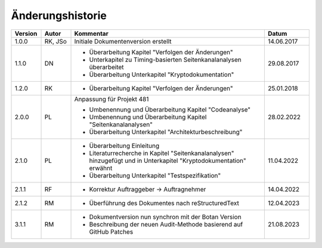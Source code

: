 Änderungshistorie
=================

.. table::
   :class: longtable
   :widths: 10 10 65 15

   +---------+---------+--------------------------------------------------------------+------------+
   | Version | Autor   | Kommentar                                                    | Datum      |
   +=========+=========+==============================================================+============+
   | 1.0.0   | RK, JSo | Initiale Dokumentenversion erstellt                          | 14.06.2017 |
   +---------+---------+--------------------------------------------------------------+------------+
   | 1.1.0   | DN      | - Überarbeitung Kapitel "Verfolgen der Änderungen"           | 29.08.2017 |
   |         |         | - Unterkapitel zu Timing-basierten Seitenkanalanalysen       |            |
   |         |         |   überarbeitet                                               |            |
   |         |         | - Überarbeitung Unterkapitel "Kryptodokumentation"           |            |
   +---------+---------+--------------------------------------------------------------+------------+
   | 1.2.0   | RK      | - Überarbeitung Kapitel "Verfolgen der Änderungen"           | 25.01.2018 |
   +---------+---------+--------------------------------------------------------------+------------+
   | 2.0.0   | PL      | Anpassung für Projekt 481                                    | 28.02.2022 |
   |         |         |                                                              |            |
   |         |         | - Umbenennung und Überarbeitung Kapitel "Codeanalyse"        |            |
   |         |         | - Umbenennung und Überarbeitung Kapitel                      |            |
   |         |         |   "Seitenkanalanalysen"                                      |            |
   |         |         | - Überarbeitung Unterkapitel "Architekturbeschreibung"       |            |
   +---------+---------+--------------------------------------------------------------+------------+
   | 2.1.0   | PL      | - Überarbeitung Einleitung                                   | 11.04.2022 |
   |         |         | - Literaturrecherche in Kapitel "Seitenkanalanalysen"        |            |
   |         |         |   hinzugefügt und in Unterkapitel "Kryptodokumentation"      |            |
   |         |         |   erwähnt                                                    |            |
   |         |         | - Überarbeitung Unterkapitel "Testspezifikation"             |            |
   +---------+---------+--------------------------------------------------------------+------------+
   | 2.1.1   | RF      | - Korrektur Auftraggeber -> Auftragnehmer                    | 14.04.2022 |
   +---------+---------+--------------------------------------------------------------+------------+
   | 2.1.2   | RM      | - Überführung des Dokumentes nach reStructuredText           | 12.04.2023 |
   +---------+---------+--------------------------------------------------------------+------------+
   | 3.1.1   | RM      | - Dokumentversion nun synchron mit der Botan Version         | 21.08.2023 |
   |         |         | - Beschreibung der neuen Audit-Methode basierend auf GitHub  |            |
   |         |         |   Patches                                                    |            |
   +---------+---------+--------------------------------------------------------------+------------+
